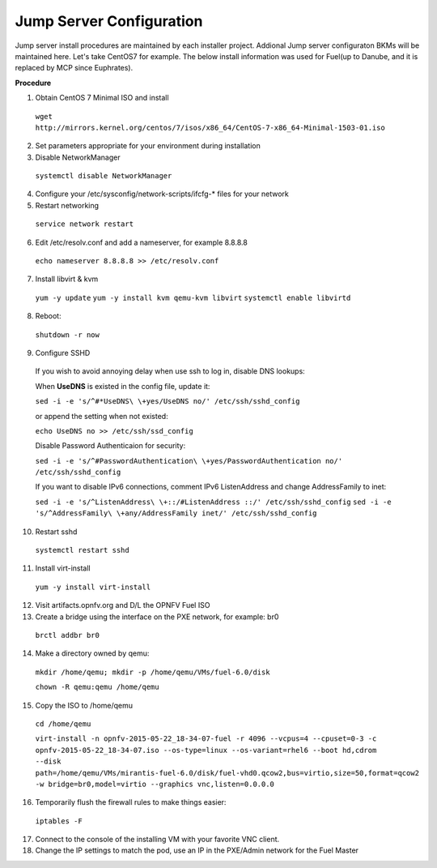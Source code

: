 .. This work is licensed under a Creative Commons Attribution 4.0 International License.
.. http://creativecommons.org/licenses/by/4.0
.. (c) 2016 OPNFV.


Jump Server Configuration
-------------------------

Jump server install procedures are maintained by each installer project. Addional Jump server
configuraton BKMs will be maintained here. Let's take CentOS7 for example. The below install
information was used for Fuel(up to Danube, and it is replaced by MCP since Euphrates).

**Procedure**

1. Obtain CentOS 7 Minimal ISO and install

  ``wget http://mirrors.kernel.org/centos/7/isos/x86_64/CentOS-7-x86_64-Minimal-1503-01.iso``

2. Set parameters appropriate for your environment during installation

3. Disable NetworkManager

  ``systemctl disable NetworkManager``

4. Configure your /etc/sysconfig/network-scripts/ifcfg-* files for your network

5. Restart networking

  ``service network restart``

6. Edit /etc/resolv.conf and add a nameserver, for example 8.8.8.8

  ``echo nameserver 8.8.8.8 >> /etc/resolv.conf``

7. Install libvirt & kvm

  ``yum -y update``
  ``yum -y install kvm qemu-kvm libvirt``
  ``systemctl enable libvirtd``

8. Reboot:

  ``shutdown -r now``

9. Configure SSHD

  If you wish to avoid annoying delay when use ssh to log in, disable DNS lookups:

  When **UseDNS** is existed in the config file, update it:

  ``sed -i -e 's/^#*UseDNS\ \+yes/UseDNS no/' /etc/ssh/sshd_config``

  or append the setting when not existed:

  ``echo UseDNS no >> /etc/ssh/ssd_config``

  Disable Password Authenticaion for security:

  ``sed -i -e 's/^#PasswordAuthentication\ \+yes/PasswordAuthentication no/' /etc/ssh/sshd_config``

  If you want to disable IPv6 connections, comment IPv6 ListenAddress and change AddressFamily to inet:

  ``sed -i -e 's/^ListenAddress\ \+::/#ListenAddress ::/' /etc/ssh/sshd_config``
  ``sed -i -e 's/^AddressFamily\ \+any/AddressFamily inet/' /etc/ssh/sshd_config``

10. Restart sshd

  ``systemctl restart sshd``

11. Install virt-install

  ``yum -y install virt-install``

12. Visit artifacts.opnfv.org and D/L the OPNFV Fuel ISO

13. Create a bridge using the interface on the PXE network, for example: br0

  ``brctl addbr br0``

14. Make a directory owned by qemu:

  ``mkdir /home/qemu; mkdir -p /home/qemu/VMs/fuel-6.0/disk``

  ``chown -R qemu:qemu /home/qemu``

15. Copy the ISO to /home/qemu

  ``cd /home/qemu``

  ``virt-install -n opnfv-2015-05-22_18-34-07-fuel -r 4096 --vcpus=4
  --cpuset=0-3 -c opnfv-2015-05-22_18-34-07.iso --os-type=linux
  --os-variant=rhel6 --boot hd,cdrom --disk
  path=/home/qemu/VMs/mirantis-fuel-6.0/disk/fuel-vhd0.qcow2,bus=virtio,size=50,format=qcow2
  -w bridge=br0,model=virtio --graphics vnc,listen=0.0.0.0``

16. Temporarily flush the firewall rules to make things easier:

  ``iptables -F``

17. Connect to the console of the installing VM with your favorite VNC client.

18. Change the IP settings to match the pod, use an IP in the PXE/Admin network for the Fuel Master
